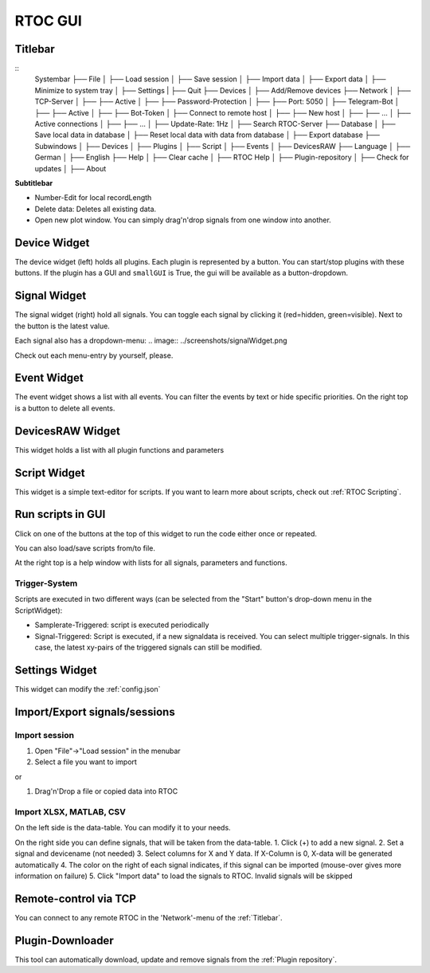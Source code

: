 RTOC GUI
===================================================

.. image:: ../screenshots/overview3.png

Titlebar
----------------------------------
::
  Systembar
  ├── File
  │   ├── Load session
  │   ├── Save session
  │   ├── Import data
  │   ├── Export data
  │   ├── Minimize to system tray
  │   ├── Settings
  |   ├── Quit
  ├── Devices
  │   ├── Add/Remove devices
  ├── Network
  │   ├── TCP-Server
  │   ├──   ├── Active
  │   ├──   ├── Password-Protection
  │   ├──   ├── Port: 5050
  │   ├── Telegram-Bot
  │   ├──   ├── Active
  │   ├──   ├── Bot-Token
  │   ├── Connect to remote host
  │   ├──   ├── New host
  │   ├──   ├── ...
  │   ├── Active connections
  │   ├──   ├── ...
  │   ├── Update-Rate: 1Hz
  │   ├── Search RTOC-Server
  ├── Database
  │   ├── Save local data in database
  │   ├── Reset local data with data from database
  │   ├── Export database
  ├── Subwindows
  │   ├── Devices
  │   ├── Plugins
  │   ├── Script
  │   ├── Events
  │   ├── DevicesRAW
  ├── Language
  │   ├── German
  │   ├── English
  ├── Help
  │   ├── Clear cache
  │   ├── RTOC Help
  │   ├── Plugin-repository
  │   ├── Check for updates
  │   ├── About

**Subtitlebar**

- Number-Edit for local recordLength
- Delete data: Deletes all existing data.
- Open new plot window. You can simply drag'n'drop signals from one window into another.

Device Widget
----------------------------------
The device widget (left) holds all plugins. Each plugin is represented by a button. You can start/stop plugins with these buttons. If the plugin has a GUI and ``smallGUI`` is True, the gui will be available as a button-dropdown.

Signal Widget
----------------------------------
The signal widget (right) hold all signals. You can toggle each signal by clicking it (red=hidden, green=visible).
Next to the button is the latest value.

Each signal also has a dropdown-menu:
.. image:: ../screenshots/signalWidget.png

Check out each menu-entry by yourself, please.

Event Widget
----------------------------------

.. image:: ../screenshots/eventWidget.png

The event widget shows a list with all events. You can filter the events by text or hide specific priorities. On the right top is a button to delete all events.

DevicesRAW Widget
----------------------------------

.. image:: ../screenshots/devicesRAWWidget.png

This widget holds a list with all plugin functions and parameters

Script Widget
----------------------------------

.. image:: ../screenshots/scriptWidget.png

This widget is a simple text-editor for scripts.
If you want to learn more about scripts, check out :ref:`RTOC Scripting`.

Run scripts in GUI
---------------------------------------------
Click on one of the buttons at the top of this widget to run the code either once or repeated.

You can also load/save scripts from/to file.

At the right top is a help window with lists for all signals, parameters and functions.


Trigger-System
++++++++++++++++++++++++++

.. image:: ../screenshots/scriptWidget_dropdown.png

Scripts are executed in two different ways (can be selected from the "Start" button's drop-down menu in the ScriptWidget):

- Samplerate-Triggered: script is executed periodically
- Signal-Triggered: Script is executed, if a new signaldata is received. You can select multiple trigger-signals. In this case, the latest xy-pairs of the triggered signals can still be modified.


Settings Widget
----------------------------------

.. image:: ../screenshots/settingsWidget.png

This widget can modify the :ref:`config.json`

Import/Export signals/sessions
----------------------------------

Import session
++++++++++++++++++++++++++++++++++

1. Open "File"->"Load session" in the menubar
2. Select a file you want to import

or

1. Drag'n'Drop a file or copied data into RTOC

Import XLSX, MATLAB, CSV
++++++++++++++++++++++++++++++++++
.. image:: ../screenshots/importWidget.png

On the left side is the data-table. You can modify it to your needs.

On the right side you can define signals, that will be taken from the data-table.
1. Click (+) to add a new signal.
2. Set a signal and devicename (not needed)
3. Select columns for X and Y data. If X-Column is 0, X-data will be generated automatically
4. The color on the right of each signal indicates, if this signal can be imported (mouse-over gives more information on failure)
5. Click "Import data" to load the signals to RTOC. Invalid signals will be skipped

Remote-control via TCP
-----------------------

.. image:: ../screenshots/remoteWidget.png

You can connect to any remote RTOC in the 'Network'-menu of the :ref:`Titlebar`.

Plugin-Downloader
------------------------

.. image:: ../screenshots/pluginDownloader.png

This tool can automatically download, update and remove signals from the :ref:`Plugin repository`.
